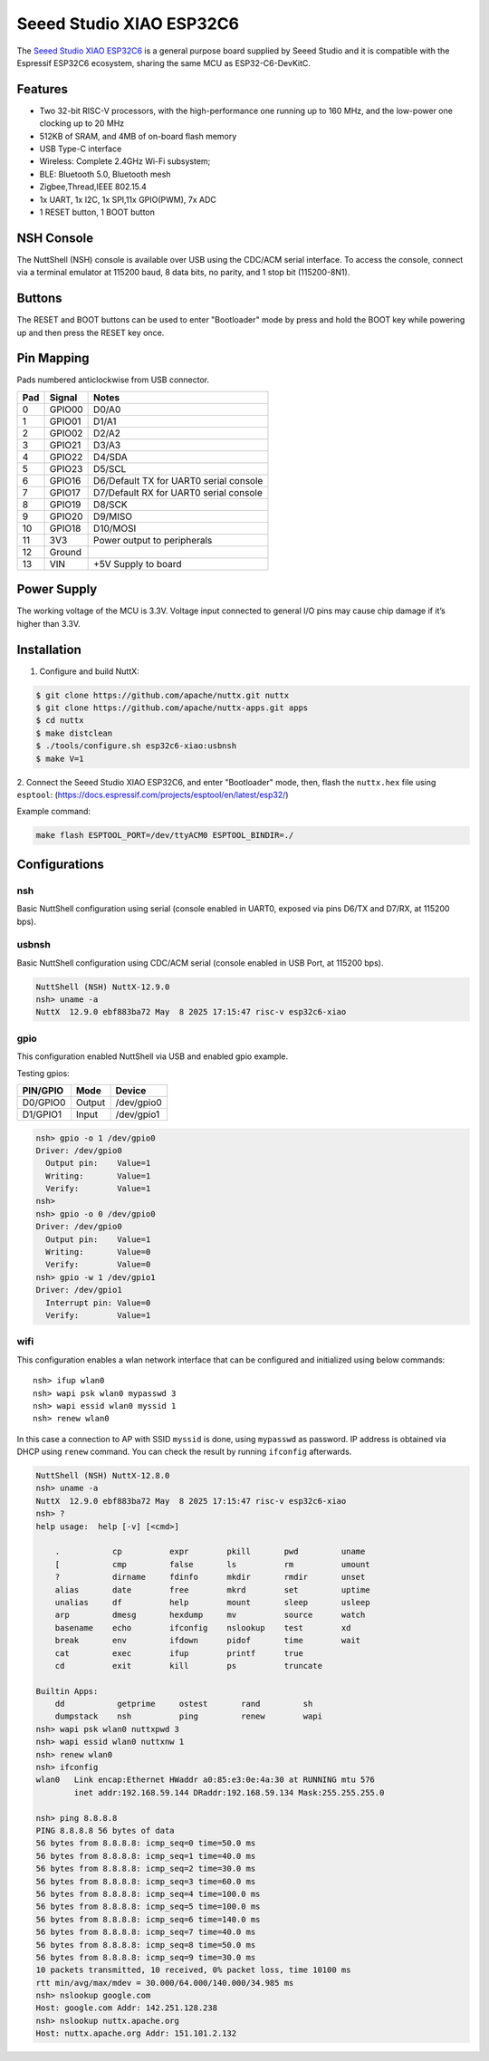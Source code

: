 =========================
Seeed Studio XIAO ESP32C6
=========================

The `Seeed Studio XIAO ESP32C6 <https://wiki.seeedstudio.com/xiao_esp32c6_getting_started/>`_ is a general purpose board supplied by
Seeed Studio and it is compatible with the Espressif ESP32C6 ecosystem, sharing the same MCU as ESP32-C6-DevKitC.

.. figure:: xiao-esp32c6.jpg
   :align: center

Features
========

* Two 32-bit RISC-V processors, with the high-performance one running up to 160 MHz,
  and the low-power one clocking up to 20 MHz
* 512KB of SRAM, and 4MB of on-board flash memory
* USB Type-C interface
* Wireless: Complete 2.4GHz Wi-Fi subsystem;
* BLE: Bluetooth 5.0, Bluetooth mesh
* Zigbee,Thread,IEEE 802.15.4
* 1x UART, 1x I2C, 1x SPI,11x GPIO(PWM), 7x ADC
* 1 RESET button, 1 BOOT button

NSH Console
===========

The NuttShell (NSH) console is available over USB using the CDC/ACM
serial interface. To access the console, connect via a terminal emulator
at 115200 baud, 8 data bits, no parity, and 1 stop bit (115200-8N1).


Buttons
=======

The RESET and BOOT buttons can be used to enter "Bootloader" mode by
press and hold the BOOT key while powering up and then press the RESET key once.

Pin Mapping
===========
Pads numbered anticlockwise from USB connector.

===== ========== ==========
Pad   Signal     Notes
===== ========== ==========
0     GPIO00     D0/A0
1     GPIO01     D1/A1
2     GPIO02     D2/A2
3     GPIO21     D3/A3
4     GPIO22     D4/SDA
5     GPIO23     D5/SCL
6     GPIO16     D6/Default TX for UART0 serial console
7     GPIO17     D7/Default RX for UART0 serial console
8     GPIO19     D8/SCK
9     GPIO20     D9/MISO
10    GPIO18     D10/MOSI
11    3V3        Power output to peripherals
12    Ground
13    VIN        +5V Supply to board
===== ========== ==========

Power Supply
============
The working voltage of the MCU is 3.3V. Voltage input connected to
general I/O pins may cause chip damage if it’s higher than 3.3V.

Installation
============

1. Configure and build NuttX:

.. code-block:: console

  $ git clone https://github.com/apache/nuttx.git nuttx
  $ git clone https://github.com/apache/nuttx-apps.git apps
  $ cd nuttx
  $ make distclean
  $ ./tools/configure.sh esp32c6-xiao:usbnsh
  $ make V=1

2. Connect the Seeed Studio XIAO ESP32C6, and enter "Bootloader" mode,
then, flash the ``nuttx.hex`` file using ``esptool``:
(https://docs.espressif.com/projects/esptool/en/latest/esp32/)

Example command:

.. code-block:: bash

    make flash ESPTOOL_PORT=/dev/ttyACM0 ESPTOOL_BINDIR=./


Configurations
==============

nsh
---

Basic NuttShell configuration using serial (console enabled in UART0, exposed via
pins D6/TX and D7/RX, at 115200 bps).

usbnsh
------
Basic NuttShell configuration using CDC/ACM serial (console enabled in USB Port,
at 115200 bps).

.. code-block:: console

  NuttShell (NSH) NuttX-12.9.0
  nsh> uname -a
  NuttX  12.9.0 ebf883ba72 May  8 2025 17:15:47 risc-v esp32c6-xiao


gpio
----
This configuration enabled NuttShell via USB and enabled gpio example.

Testing gpios:

========   ======   ==========
PIN/GPIO    Mode      Device
========   ======   ==========
D0/GPIO0   Output   /dev/gpio0
D1/GPIO1   Input    /dev/gpio1
========   ======   ==========

.. code-block:: console

  nsh> gpio -o 1 /dev/gpio0
  Driver: /dev/gpio0
    Output pin:    Value=1
    Writing:       Value=1
    Verify:        Value=1
  nsh> 
  nsh> gpio -o 0 /dev/gpio0
  Driver: /dev/gpio0
    Output pin:    Value=1
    Writing:       Value=0
    Verify:        Value=0
  nsh> gpio -w 1 /dev/gpio1
  Driver: /dev/gpio1
    Interrupt pin: Value=0
    Verify:        Value=1

wifi
----
This configuration enables a wlan network interface that can be configured and initialized 
using below commands::

    nsh> ifup wlan0
    nsh> wapi psk wlan0 mypasswd 3
    nsh> wapi essid wlan0 myssid 1
    nsh> renew wlan0

In this case a connection to AP with SSID ``myssid`` is done, using ``mypasswd`` as
password. IP address is obtained via DHCP using ``renew`` command. You can check
the result by running ``ifconfig`` afterwards.

.. code-block:: console

  NuttShell (NSH) NuttX-12.8.0
  nsh> uname -a
  NuttX  12.9.0 ebf883ba72 May  8 2025 17:15:47 risc-v esp32c6-xiao
  nsh> ?
  help usage:  help [-v] [<cmd>]
  
      .           cp          expr        pkill       pwd         uname       
      [           cmp         false       ls          rm          umount      
      ?           dirname     fdinfo      mkdir       rmdir       unset       
      alias       date        free        mkrd        set         uptime      
      unalias     df          help        mount       sleep       usleep      
      arp         dmesg       hexdump     mv          source      watch       
      basename    echo        ifconfig    nslookup    test        xd          
      break       env         ifdown      pidof       time        wait        
      cat         exec        ifup        printf      true        
      cd          exit        kill        ps          truncate    
  
  Builtin Apps:
      dd           getprime     ostest       rand         sh           
      dumpstack    nsh          ping         renew        wapi         
  nsh> wapi psk wlan0 nuttxpwd 3
  nsh> wapi essid wlan0 nuttxnw 1
  nsh> renew wlan0
  nsh> ifconfig
  wlan0   Link encap:Ethernet HWaddr a0:85:e3:0e:4a:30 at RUNNING mtu 576
          inet addr:192.168.59.144 DRaddr:192.168.59.134 Mask:255.255.255.0
  
  nsh> ping 8.8.8.8
  PING 8.8.8.8 56 bytes of data
  56 bytes from 8.8.8.8: icmp_seq=0 time=50.0 ms
  56 bytes from 8.8.8.8: icmp_seq=1 time=40.0 ms
  56 bytes from 8.8.8.8: icmp_seq=2 time=30.0 ms
  56 bytes from 8.8.8.8: icmp_seq=3 time=60.0 ms
  56 bytes from 8.8.8.8: icmp_seq=4 time=100.0 ms
  56 bytes from 8.8.8.8: icmp_seq=5 time=100.0 ms
  56 bytes from 8.8.8.8: icmp_seq=6 time=140.0 ms
  56 bytes from 8.8.8.8: icmp_seq=7 time=40.0 ms
  56 bytes from 8.8.8.8: icmp_seq=8 time=50.0 ms
  56 bytes from 8.8.8.8: icmp_seq=9 time=30.0 ms
  10 packets transmitted, 10 received, 0% packet loss, time 10100 ms
  rtt min/avg/max/mdev = 30.000/64.000/140.000/34.985 ms
  nsh> nslookup google.com
  Host: google.com Addr: 142.251.128.238
  nsh> nslookup nuttx.apache.org
  Host: nuttx.apache.org Addr: 151.101.2.132